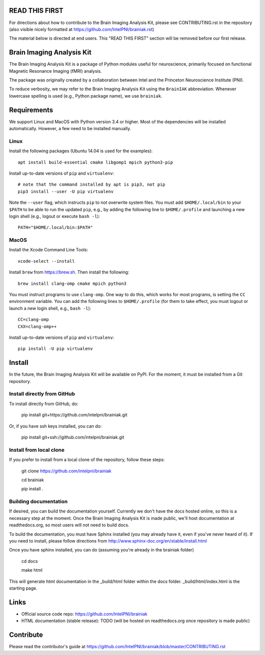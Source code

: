 READ THIS FIRST
===============

For directions about how to contribute to the Brain Imaging Analysis Kit,
please see CONTRIBUTING.rst in the repository
(also visible nicely formatted at
https://github.com/IntelPNI/brainiak.rst)

The material below is directed at end users. This "READ THIS FIRST" section will be removed before our first release.

Brain Imaging Analysis Kit
==========================

The Brain Imaging Analysis Kit is a package of Python modules useful for neuroscience, primarily focused on
functional Magnetic Resonance Imaging (fMRI) analysis.

The package was originally created by a collaboration between Intel and the Princeton Neuroscience Institute (PNI).

To reduce verbosity, we may refer to the Brain Imaging Analysis Kit using the ``BrainIAK`` abbreviation. Whenever lowercase spelling is used (e.g., Python package name), we use ``brainiak``.

Requirements
============

We support Linux and MacOS with Python version 3.4 or higher. Most of the
dependencies will be installed automatically. However, a few need to be
installed manually.

Linux
-----

Install the following packages (Ubuntu 14.04 is used for the examples)::

    apt install build-essential cmake libgomp1 mpich python3-pip

Install up-to-date versions of ``pip`` and ``virtualenv``::

    # note that the command installed by apt is pip3, not pip
    pip3 install --user -U pip virtualenv

Note the ``--user`` flag, which instructs ``pip`` to not overwrite system
files. You must add ``$HOME/.local/bin`` to your ``$PATH`` to be able to run
the updated ``pip``, e.g., by adding the following line to ``$HOME/.profile``
and launching a new login shell (e.g., logout or execute ``bash -l``)::

    PATH="$HOME/.local/bin:$PATH"

MacOS
-----

Install the Xcode Command Line Tools::

    xcode-select --install

Install ``brew`` from https://brew.sh. Then install the following::

    brew install clang-omp cmake mpich python3

You must instruct programs to use ``clang-omp``. One way to do this, which
works for most programs, is setting the ``CC`` environment variable. You can
add the following lines to ``$HOME/.profile`` (for them to take effect, you
must logout or launch a new login shell, e.g., ``bash -l``)::

    CC=clang-omp
    CXX=clang-omp++

Install up-to-date versions of ``pip`` and ``virtualenv``::

    pip install -U pip virtualenv

Install
=======

In the future, the Brain Imaging Analysis Kit will be available on PyPI. For the moment, it must be installed from a Git repository.

Install directly from GitHub
----------------------------

To install directly from GitHub, do:

    pip install git+https://github.com/intelpni/brainiak.git

Or, if you have ssh keys installed, you can do:

    pip install git+ssh://github.com/intelpni/brainiak.git

Install from local clone
------------------------

If you prefer to install from a local clone of the repository, follow these
steps:

    git clone https://github.com/intelpni/brainiak

    cd brainiak

    pip install .

    ..
       To install via `pip`, execute the following at a command prompt::
       TODO
       pip install -U --user brainiak


Building documentation
----------------------

If desired, you can build the documentation yourself. Currently we don't have the docs hosted online, so this is a necessary step at the moment. Once the Brain Imaging Analysis Kit is made public, we'll host documentation at readthedocs.org, so most users will not need to build docs.

To build the documentation, you must have Sphinx installed (you may already have it, even if you've never heard of it). If you need to install, please follow directions from http://www.sphinx-doc.org/en/stable/install.html

Once you have sphinx installed, you can do (assuming you're already in the brainiak folder)

    cd docs

    make html

This will generate html documentation in the _build/html folder within the docs folder. _build/html/index.html is the starting page.


Links
=====

- Official source code repo: https://github.com/IntelPNI/brainiak
- HTML documentation (stable release): TODO (will be hosted on readthedocs.org once repository is made public)



Contribute
==========

Please read the contributor's guide at
https://github.com/IntelPNI/brainiak/blob/master/CONTRIBUTING.rst
